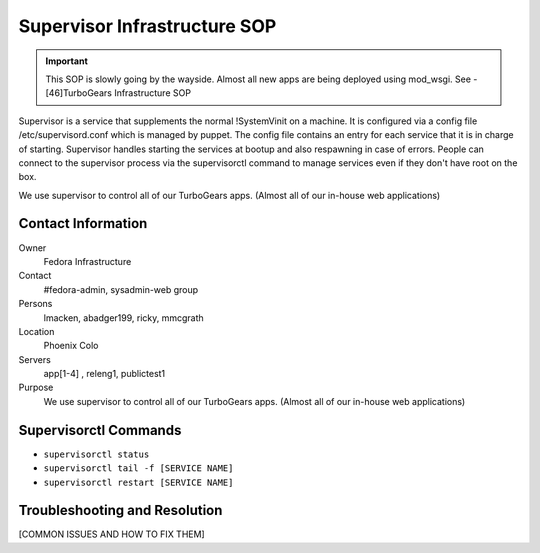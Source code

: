 .. title: Supervisor Infrastructure SOP
.. slug: infra-supervisor
.. date: 2011-10-03
.. taxonomy: Contributors/Infrastructure

=============================
Supervisor Infrastructure SOP
=============================

.. important::
  This SOP is slowly going by the wayside. Almost all new apps are being
  deployed using mod_wsgi. See - [46]TurboGears Infrastructure SOP

Supervisor is a service that supplements the normal !SystemVinit on a
machine. It is configured via a config file /etc/supervisord.conf which is
managed by puppet. The config file contains an entry for each service that
it is in charge of starting. Supervisor handles starting the services at
bootup and also respawning in case of errors. People can connect to the
supervisor process via the supervisorctl command to manage services even
if they don't have root on the box.

We use supervisor to control all of our TurboGears apps. (Almost all of
our in-house web applications)

Contact Information
===================

Owner
	 Fedora Infrastructure
Contact
	#fedora-admin, sysadmin-web group
Persons
	lmacken, abadger199, ricky, mmcgrath
Location
  Phoenix Colo
Servers
	app[1-4] , releng1, publictest1
Purpose
  We use supervisor to control all of our TurboGears apps. 
  (Almost all of our in-house web applications)

Supervisorctl Commands
======================

- ``supervisorctl status``

- ``supervisorctl tail -f [SERVICE NAME]``

- ``supervisorctl restart [SERVICE NAME]``

Troubleshooting and Resolution
==============================

[COMMON ISSUES AND HOW TO FIX THEM]

